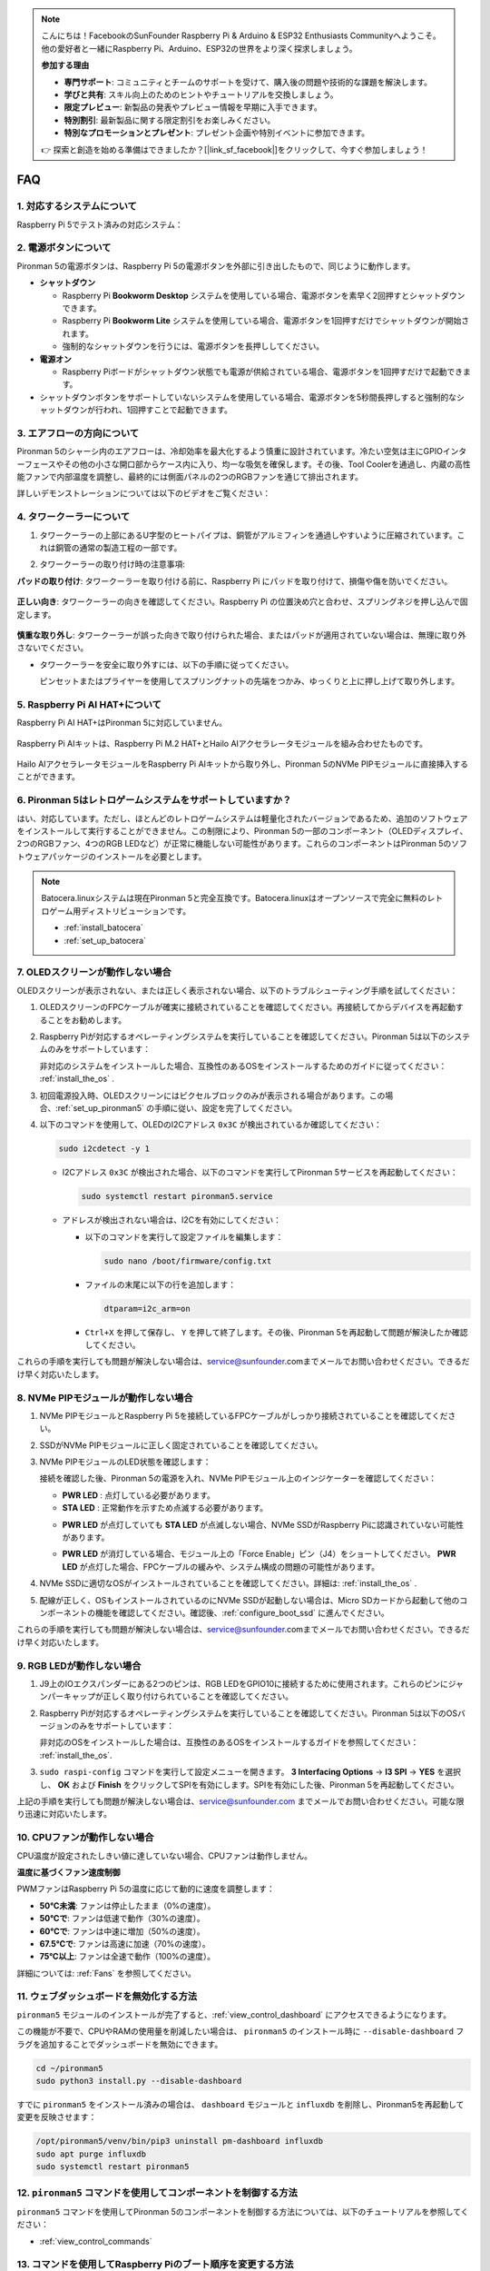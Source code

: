 .. note::

    こんにちは！FacebookのSunFounder Raspberry Pi & Arduino & ESP32 Enthusiasts Communityへようこそ。他の愛好者と一緒にRaspberry Pi、Arduino、ESP32の世界をより深く探求しましょう。

    **参加する理由**

    - **専門サポート**: コミュニティとチームのサポートを受けて、購入後の問題や技術的な課題を解決します。
    - **学びと共有**: スキル向上のためのヒントやチュートリアルを交換しましょう。
    - **限定プレビュー**: 新製品の発表やプレビュー情報を早期に入手できます。
    - **特別割引**: 最新製品に関する限定割引をお楽しみください。
    - **特別なプロモーションとプレゼント**: プレゼント企画や特別イベントに参加できます。

    👉 探索と創造を始める準備はできましたか？[|link_sf_facebook|]をクリックして、今すぐ参加しましょう！

FAQ
============

1. 対応するシステムについて
-------------------------------

Raspberry Pi 5でテスト済みの対応システム：

.. image:: img/compitable_os.png
   :width: 600
   :align: center

2. 電源ボタンについて
--------------------------

Pironman 5の電源ボタンは、Raspberry Pi 5の電源ボタンを外部に引き出したもので、同じように動作します。

.. image:: img/power_button.jpg
    :width: 400
    :align: center

* **シャットダウン**

  * Raspberry Pi **Bookworm Desktop** システムを使用している場合、電源ボタンを素早く2回押すとシャットダウンできます。
  * Raspberry Pi **Bookworm Lite** システムを使用している場合、電源ボタンを1回押すだけでシャットダウンが開始されます。
  * 強制的なシャットダウンを行うには、電源ボタンを長押ししてください。

* **電源オン**

  * Raspberry Piボードがシャットダウン状態でも電源が供給されている場合、電源ボタンを1回押すだけで起動できます。

* シャットダウンボタンをサポートしていないシステムを使用している場合、電源ボタンを5秒間長押しすると強制的なシャットダウンが行われ、1回押すことで起動できます。

3. エアフローの方向について
-------------------------------

Pironman 5のシャーシ内のエアフローは、冷却効率を最大化するよう慎重に設計されています。冷たい空気は主にGPIOインターフェースやその他の小さな開口部からケース内に入り、均一な吸気を確保します。その後、Tool Coolerを通過し、内蔵の高性能ファンで内部温度を調整し、最終的には側面パネルの2つのRGBファンを通じて排出されます。

詳しいデモンストレーションについては以下のビデオをご覧ください：

.. raw:: html

    <div style="text-align: center;">
        <video center loop autoplay muted style="max-width:90%">
            <source src="../_static/video/airflow_direction.mp4" type="video/mp4">
            Your browser does not support the video tag.
        </video>
    </div>

4. タワークーラーについて
----------------------------------------------------------

#. タワークーラーの上部にあるU字型のヒートパイプは、銅管がアルミフィンを通過しやすいように圧縮されています。これは銅管の通常の製造工程の一部です。

   .. image::  img/tower_cooler1.png

#. タワークーラーの取り付け時の注意事項:

**パッドの取り付け**: タワークーラーを取り付ける前に、Raspberry Pi にパッドを取り付けて、損傷や傷を防いでください。

 .. image::  img/tower_cooler_thermal.png

**正しい向き**: タワークーラーの向きを確認してください。Raspberry Pi の位置決め穴と合わせ、スプリングネジを押し込んで固定します。

 .. image::  img/tower_cooler_place.jpg

**慎重な取り外し**: タワークーラーが誤った向きで取り付けられた場合、またはパッドが適用されていない場合は、無理に取り外さないでください。

- タワークーラーを安全に取り外すには、以下の手順に従ってください。

  ピンセットまたはプライヤーを使用してスプリングナットの先端をつかみ、ゆっくりと上に押し上げて取り外します。

     .. raw:: html

       <div style="text-align: center;">
           <video center loop autoplay muted style="max-width:90%">
               <source src="../_static/video/remove_tower_cooler.mp4" type="video/mp4">
               Your browser does not support the video tag.
           </video>
       </div>


5. Raspberry Pi AI HAT+について
----------------------------------------------------------

Raspberry Pi AI HAT+はPironman 5に対応していません。

   .. image:: img/output3.png
        :width: 400

Raspberry Pi AIキットは、Raspberry Pi M.2 HAT+とHailo AIアクセラレータモジュールを組み合わせたものです。

   .. image:: img/output2.jpg
        :width: 400

Hailo AIアクセラレータモジュールをRaspberry Pi AIキットから取り外し、Pironman 5のNVMe PIPモジュールに直接挿入することができます。

   .. image:: img/output4.png
        :width: 800

6. Pironman 5はレトロゲームシステムをサポートしていますか？
--------------------------------------------------------------

はい、対応しています。ただし、ほとんどのレトロゲームシステムは軽量化されたバージョンであるため、追加のソフトウェアをインストールして実行することができません。この制限により、Pironman 5の一部のコンポーネント（OLEDディスプレイ、2つのRGBファン、4つのRGB LEDなど）が正常に機能しない可能性があります。これらのコンポーネントはPironman 5のソフトウェアパッケージのインストールを必要とします。

.. note::

   Batocera.linuxシステムは現在Pironman 5と完全互換です。Batocera.linuxはオープンソースで完全に無料のレトロゲーム用ディストリビューションです。

   * :ref:`install_batocera`
   * :ref:`set_up_batocera`

7. OLEDスクリーンが動作しない場合
-----------------------------------

OLEDスクリーンが表示されない、または正しく表示されない場合、以下のトラブルシューティング手順を試してください：

#. OLEDスクリーンのFPCケーブルが確実に接続されていることを確認してください。再接続してからデバイスを再起動することをお勧めします。

   .. raw:: html

       <div style="text-align: center;">
           <video center loop autoplay muted style="max-width:90%">
               <source src="../_static/video/connect_oled_screen.mp4" type="video/mp4">
               Your browser does not support the video tag.
           </video>
       </div>

#. Raspberry Piが対応するオペレーティングシステムを実行していることを確認してください。Pironman 5は以下のシステムのみをサポートしています：  

   .. image:: img/compitable_os.png  
      :width: 600  
      :align: center  

   非対応のシステムをインストールした場合、互換性のあるOSをインストールするためのガイドに従ってください： :ref:`install_the_os` .

#. 初回電源投入時、OLEDスクリーンにはピクセルブロックのみが表示される場合があります。この場合、:ref:`set_up_pironman5` の手順に従い、設定を完了してください。

#. 以下のコマンドを使用して、OLEDのI2Cアドレス ``0x3C`` が検出されているか確認してください：

   .. code-block:: shell

      sudo i2cdetect -y 1

   * I2Cアドレス ``0x3C`` が検出された場合、以下のコマンドを実行してPironman 5サービスを再起動してください：

     .. code-block:: shell

        sudo systemctl restart pironman5.service

   * アドレスが検出されない場合は、I2Cを有効にしてください：

     * 以下のコマンドを実行して設定ファイルを編集します：

       .. code-block:: shell

         sudo nano /boot/firmware/config.txt

     * ファイルの末尾に以下の行を追加します：

       .. code-block:: shell

         dtparam=i2c_arm=on

     * ``Ctrl+X`` を押して保存し、 ``Y`` を押して終了します。その後、Pironman 5を再起動して問題が解決したか確認してください。

これらの手順を実行しても問題が解決しない場合は、service@sunfounder.comまでメールでお問い合わせください。できるだけ早く対応いたします。

8. NVMe PIPモジュールが動作しない場合
---------------------------------------

1. NVMe PIPモジュールとRaspberry Pi 5を接続しているFPCケーブルがしっかり接続されていることを確認してください。

   .. raw:: html

       <div style="text-align: center;">
           <video center loop autoplay muted style="max-width:90%">
               <source src="../_static/video/connect_nvme_pip1.mp4" type="video/mp4">
               Your browser does not support the video tag.
           </video>
       </div>

   .. raw:: html

       <div style="text-align: center;">
           <video center loop autoplay muted style="max-width:90%">
               <source src="../_static/video/connect_nvme_pip2.mp4" type="video/mp4">
               Your browser does not support the video tag.
           </video>
       </div>

2. SSDがNVMe PIPモジュールに正しく固定されていることを確認してください。

   .. raw:: html

       <div style="text-align: center;">
           <video center loop autoplay muted style="max-width:90%">
               <source src="../_static/video/connect_ssd.mp4" type="video/mp4">
               Your browser does not support the video tag.
           </video>
       </div>

3. NVMe PIPモジュールのLED状態を確認します：

   接続を確認した後、Pironman 5の電源を入れ、NVMe PIPモジュール上のインジケーターを確認してください：

   * **PWR LED** : 点灯している必要があります。
   * **STA LED** : 正常動作を示すため点滅する必要があります。

   .. image:: img/nvme_pip_leds.png  

   * **PWR LED** が点灯していても **STA LED** が点滅しない場合、NVMe SSDがRaspberry Piに認識されていない可能性があります。
   * **PWR LED** が消灯している場合、モジュール上の「Force Enable」ピン（J4）をショートしてください。 **PWR LED** が点灯した場合、FPCケーブルの緩みや、システム構成の問題の可能性があります。

     .. image:: img/nvme_pip_j4.png  

4. NVMe SSDに適切なOSがインストールされていることを確認してください。詳細は: :ref:`install_the_os` .

5. 配線が正しく、OSもインストールされているのにNVMe SSDが起動しない場合は、Micro SDカードから起動して他のコンポーネントの機能を確認してください。確認後、:ref:`configure_boot_ssd` に進んでください。

これらの手順を実行しても問題が解決しない場合は、service@sunfounder.comまでメールでお問い合わせください。できるだけ早く対応いたします。

9. RGB LEDが動作しない場合
----------------------------

#. J9上のIOエクスパンダーにある2つのピンは、RGB LEDをGPIO10に接続するために使用されます。これらのピンにジャンパーキャップが正しく取り付けられていることを確認してください。

   .. image:: hardware/img/io_board_rgb_pin.png
      :width: 300
      :align: center

#. Raspberry Piが対応するオペレーティングシステムを実行していることを確認してください。Pironman 5は以下のOSバージョンのみをサポートしています：

   .. image:: img/compitable_os.png
      :width: 600
      :align: center

   非対応のOSをインストールした場合は、互換性のあるOSをインストールするガイドを参照してください： :ref:`install_the_os`.

#. ``sudo raspi-config`` コマンドを実行して設定メニューを開きます。 **3 Interfacing Options** -> **I3 SPI** -> **YES** を選択し、 **OK** および **Finish** をクリックしてSPIを有効にします。SPIを有効にした後、Pironman 5を再起動してください。

上記の手順を実行しても問題が解決しない場合は、service@sunfounder.com までメールでお問い合わせください。可能な限り迅速に対応いたします。


10. CPUファンが動作しない場合
----------------------------------------------

CPU温度が設定されたしきい値に達していない場合、CPUファンは動作しません。

**温度に基づくファン速度制御**  

PWMファンはRaspberry Pi 5の温度に応じて動的に速度を調整します：

* **50°C未満**: ファンは停止したまま（0%の速度）。
* **50°Cで**: ファンは低速で動作（30%の速度）。
* **60°Cで**: ファンは中速に増加（50%の速度）。
* **67.5°Cで**: ファンは高速に加速（70%の速度）。
* **75°C以上**: ファンは全速で動作（100%の速度）。

詳細については: :ref:`Fans` を参照してください。

11. ウェブダッシュボードを無効化する方法
------------------------------------------------------

``pironman5`` モジュールのインストールが完了すると、:ref:`view_control_dashboard` にアクセスできるようになります。

この機能が不要で、CPUやRAMの使用量を削減したい場合は、 ``pironman5`` のインストール時に ``--disable-dashboard`` フラグを追加することでダッシュボードを無効にできます。

.. code-block:: shell
      
   cd ~/pironman5
   sudo python3 install.py --disable-dashboard

すでに ``pironman5`` をインストール済みの場合は、 ``dashboard`` モジュールと ``influxdb`` を削除し、Pironman5を再起動して変更を反映させます：

.. code-block:: shell

   /opt/pironman5/venv/bin/pip3 uninstall pm-dashboard influxdb
   sudo apt purge influxdb
   sudo systemctl restart pironman5

12. ``pironman5`` コマンドを使用してコンポーネントを制御する方法
----------------------------------------------------------------------

``pironman5`` コマンドを使用してPironman 5のコンポーネントを制御する方法については、以下のチュートリアルを参照してください：

* :ref:`view_control_commands`

13. コマンドを使用してRaspberry Piのブート順序を変更する方法
-------------------------------------------------------------

Raspberry Piにログイン済みの場合、コマンドを使用してブート順序を変更できます。詳細な手順は以下の通りです：

* :ref:`configure_boot_ssd`

14. Raspberry Pi Imagerを使用してブート順序を変更する方法
---------------------------------------------------------------

EEPROM設定で ``BOOT_ORDER`` を変更する以外にも、 **Raspberry Pi Imager** を使用してRaspberry Piのブート順序を変更することができます。

この手順には予備のSDカードを使用することをお勧めします。

* :ref:`update_bootloader`

15. システムをSDカードからNVMe SSDにコピーする方法
-------------------------------------------------------------

NVMe SSDを持っているが、NVMeをコンピュータに接続するためのアダプターがない場合、まずMicro SDカードにシステムをインストールします。その後、Pironman 5が正常に起動したら、Micro SDカードからNVMe SSDにシステムをコピーできます。詳細な手順は以下を参照してください：

* :ref:`copy_sd_to_nvme_rpi`

16. アクリル板の保護フィルムを取り外す方法
-----------------------------------------------------------------

パッケージには2枚のアクリル板が含まれており、両面に黄色または透明の保護フィルムが付いています。このフィルムは傷を防ぐためのものですが、取り外すのが少し難しい場合があります。ドライバーを使用して角をそっと削り、フィルム全体を慎重に剥がしてください。

.. image:: img/peel_off_film.jpg
    :width: 500
    :align: center

.. _openssh_powershell:

17. PowerShellを使用してOpenSSHをインストールする方法
--------------------------------------------------------

Raspberry Piに接続する際に、 ``ssh <username>@<hostname>.local`` または ``ssh <username>@<IP address>`` を使用し、以下のようなエラーメッセージが表示される場合：

    .. code-block::

        ssh: The term 'ssh' is not recognized as the name of a cmdlet, function, script file, or operable program. Check the
        spelling of the name, or if a path was included, verify that the path is correct and try again.

これは、コンピュータのシステムが古く、 `OpenSSH <https://learn.microsoft.com/en-us/windows-server/administration/openssh/openssh_install_firstuse?tabs=gui>`_  が事前にインストールされていないことを意味します。以下の手順に従って手動でインストールしてください。

#. Windowsデスクトップの検索ボックスに ``powershell`` と入力し、 ``Windows PowerShell`` を右クリックして、表示されるメニューから ``管理者として実行`` を選択します。

   .. image:: img/powershell_ssh.png
      :width: 90%

#. 以下のコマンドを使用して ``OpenSSH.Client`` をインストールします。

   .. code-block::

        Add-WindowsCapability -Online -Name OpenSSH.Client~~~~0.0.1.0

#. インストール後、次の出力が表示されます。

   .. code-block::

        Path          :
        Online        : True
        RestartNeeded : False

#. 以下のコマンドを使用してインストールを確認します。

   .. code-block::

        Get-WindowsCapability -Online | Where-Object Name -like 'OpenSSH*'

#. これにより、 ``OpenSSH.Client`` が正常にインストールされたことが確認されます。

   .. code-block::

        Name  : OpenSSH.Client~~~~0.0.1.0
        State : Installed

        Name  : OpenSSH.Server~~~~0.0.1.0
        State : NotPresent


  .. warning ::

    上記のプロンプトが表示されない場合、Windowsシステムがさらに古いため |link_putty| のようなサードパーティSSHツールのインストールを検討してください。

6. PowerShellを再起動し、再度管理者として実行してください。この時点で ``ssh`` コマンドを使用してRaspberry Piにログインできるようになります。セットアップ時に指定したパスワードの入力が求められます。

   .. image:: img/powershell_login.png


18. OLEDスクリーンをオン/オフにする方法
----------------------------------------------------------

OLEDスクリーンをダッシュボードまたはコマンドラインからオン/オフにできます。

1. ダッシュボードを使用してOLEDスクリーンをオン/オフにする。

   .. note::

    ダッシュボードを使用する前に、Home Assistantで設定を行う必要があります。詳細については、:ref:`view_control_dashboard` を参照してください。

- 設定を完了したら、以下の手順に従ってOLEDスクリーンをオン、オフ、または設定を構成できます。

   .. image:: img/set_up_on_dashboard.jpg
      :width: 90%

2. コマンドラインを使用してOLEDスクリーンをオン/オフにする。

- OLEDスクリーンをオンにするには、次の5つのコマンドのいずれかを使用してください。

.. code-block::

    sudo pironman5 -oe True/true/on/On/1

- OLEDスクリーンをオフにするには、次の5つのコマンドのいずれかを使用してください。

.. code-block::

    sudo pironman5 -oe False/false/off/Off/0

.. note::

    変更を有効にするには、Pironman 5サービスを再起動する必要がある場合があります。以下のコマンドを使用してサービスを再起動してください：

      .. code-block::

        sudo systemctl restart pironman5.service
